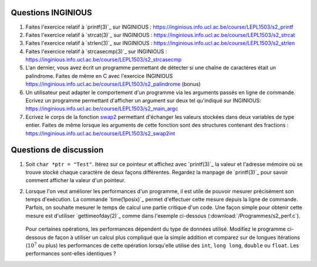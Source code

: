 .. -*- coding: utf-8 -*-
.. Copyright |copy| 2012, 2020 by `Olivier Bonaventure <http://inl.info.ucl.ac.be/obo>`_, Christoph Paasch et Grégory Detal
.. Ce fichier est distribué sous une licence `creative commons <http://creativecommons.org/licenses/by-sa/3.0/>`_



Questions INGINIOUS
-------------------

#. Faites l'exercice relatif à `printf(3)`_ sur INGINIOUS : https://inginious.info.ucl.ac.be/course/LEPL1503/s2_printf

#. Faites l'exercice relatif à `strcat(3)`_ sur INGINIOUS : https://inginious.info.ucl.ac.be/course/LEPL1503/s2_strcat

#. Faites l'exercice relatif à `strlen(3)`_ sur INGINIOUS : https://inginious.info.ucl.ac.be/course/LEPL1503/s2_strlen


#. Faites l'exercice relatif à `strcasecmp(3)`_ sur INGINIOUS : https://inginious.info.ucl.ac.be/course/LEPL1503/s2_strcasecmp

#. L'an dernier, vous avez écrit un programme permettant de détecter si une chaîne de caractères était un palindrome. Faites de même en C avec l'exercice INGINIOUS https://inginious.info.ucl.ac.be/course/LEPL1503/s2_palindrome   (bonus)

#. Un utilisateur peut adapter le comportement d'un programme via les arguments passés en ligne de commande. Ecrivez un programme permettant d'afficher un argument sur deux tel qu'indiqué sur INGINIOUS: https://inginious.info.ucl.ac.be/course/LEPL1503/s2_main_argc


#. Ecrivez le corps de la fonction `swap2 <https://inginious.info.ucl.ac.be/course/LEPL1503/s2_swap2int>`_ permettant d'échanger les valeurs stockées dans deux variables de type entier. Faites de même lorsque les arguments de cette fonction sont des structures contenant des fractions : https://inginious.info.ucl.ac.be/course/LEPL1503/s2_swap2int

.. #. La libraire `string(3)`_ implémente un grand nombre de fonctions de manipulation des strings qui vous serons utile lors de différents projets de programmation. 

        * `strlen(3)`_
        * `strcat(3)`_
        * `strcasecmp(3)`_

   
   Ecrivez le code implémentant ces trois fonctions. Pour cela, créez un fichier ``string.c`` contenant la définition des fonctions et un fichier ``string.h`` avec les `déclarations <http://en.wikipedia.org/wiki/Declaration_(computer_programming)>`_ des fonctions. Vous devez aussi fournir un Makefile (cfr :ref:`outils:make`) qui permet de recompiler facilement votre programme en tapant ``make``. Pensez à implémenter quelques tests pour vos fonctions dans la fonction ``main`` et n'incluez pas l'exécutable dans l'archive. Pour la réalisation de ces tests, utilisez une librairie de tests unitaires telle que `CUnit <http://cunit.sourceforge.net>`_

   Lorsque vous considérez que votre programme est correct, testez son bon fonctionnement via l'exercice correspondant sur inginious : https://inginious.info.ucl.ac.be/course/LEPL1503/mini-projet-string

.. #. Faites l'exercice `swap <https://inginious.info.ucl.ac.be/course/LEPL1503/swap>`_ sur INGInious

.. #. Faites les exercices de manipulation de bits sur `INGInious <https://inginious.info.ucl.ac.be/course/LEPL1503>`_. Pour réaliser ces exercices, réfléchissez d'abord sur papier, par exemple sur des blocs de 4 ou 8 bits. Pour la plupart des questions, il faut combiner des décalages à gauche ou à droite avec des opérations ``AND`` (``&``), ``OR`` (``|``) et ``NOT`` (``~``) bit à bit.

..   - https://inginious.info.ucl.ac.be/course/LEPL1503/bits_leftmost
..   - https://inginious.info.ucl.ac.be/course/LEPL1503/bits_rightmost
..   - https://inginious.info.ucl.ac.be/course/LEPL1503/set_bit
..   - https://inginious.info.ucl.ac.be/course/LEPL1503/bits_spin
..   - https://inginious.info.ucl.ac.be/course/LEPL1503/bits_sum
..   - https://inginious.info.ucl.ac.be/course/LEPL1503/bits_strong


Questions de discussion
-----------------------

.. only:: staff 

   #. La zone mémoire utilisée diffère d'un type primitif à un autre. Ecrivez un code qui permet d'afficher le nombre de bytes utilisés sur un système 64 bits (une machine des salles) et une machine 32 bits (sirius, voir section :ref:`outils:ssh`) pour représenter un ``int``, ``long``, ``void *``, ``char *``, ``size_t`` et ``uint64_t``. Expliquez les différences.

        .. important::

                Il est nécessaire de recompiler le code source si vous voulez exécuter le binaire sur une autre architecture. Le type ``uint64_t`` est défini dans `stdint.h`_.
                Sur sirius ``gcc`` n'est pas forcément disponible, il faut dans ce cas utiliser ``cc`` à la place

.. only:: staff

   #. En utilisant des opérations binaires (décalage, and, or, ...), définissez un algorithme efficace pour trouver la valeur du bit le moins significatif d'un entier ``i`` (ex, 8 pour 56, 16 pour 208).

            .. note::

                        La plupart des étudiants vont probablement écrire un code similaire à:

                                .. code-block:: c

                                        int c;
                                        for ( c = 0 ; !((i >> c) & 1) ; c++ ) ;
                                        printf("%d\n", 1 << c);

                        Mais il existe plus efficace:

                                .. code-block:: c

                                        printf("%d\n", i & (~i + 1));

#. Soit ``char *ptr = "Test"``. Itérez sur ce pointeur et affichez avec `printf(3)`_ la valeur et l'adresse mémoire où se trouve stocké chaque caractère de deux façons différentes. Regardez la manpage de `printf(3)`_ pour savoir comment afficher la valeur d'un pointeur.

#. Lorsque l'on veut améliorer les performances d'un programme, il est utile de pouvoir mesurer précisément son temps d'exécution. La commande `time(1posix)`_ permet d'effectuer cette mesure depuis la ligne de commande. Parfois, on souhaite mesurer le temps de calcul une partie critique d'un code. Une façon simple pour obtenir cette mesure est d'utiliser `gettimeofday(2)`_ comme dans l'exemple ci-dessous (:download:`/Programmes/s2_perf.c`).

        .. literalinclude:: /Programmes/s2_perf.c
                :encoding: utf-8
                :language: c

   Pour certaines opérations, les performances dépendent du type de données utilisé. Modifiez le programme ci-dessous de façon à utiliser un calcul plus compliqué que la simple addition et comparez sur de longues itérations (:math:`10^7` ou plus) les performances de cette opération lorsqu'elle utilise des ``int``, ``long long``, ``double`` ou ``float``. Les performances sont-elles identiques ?

